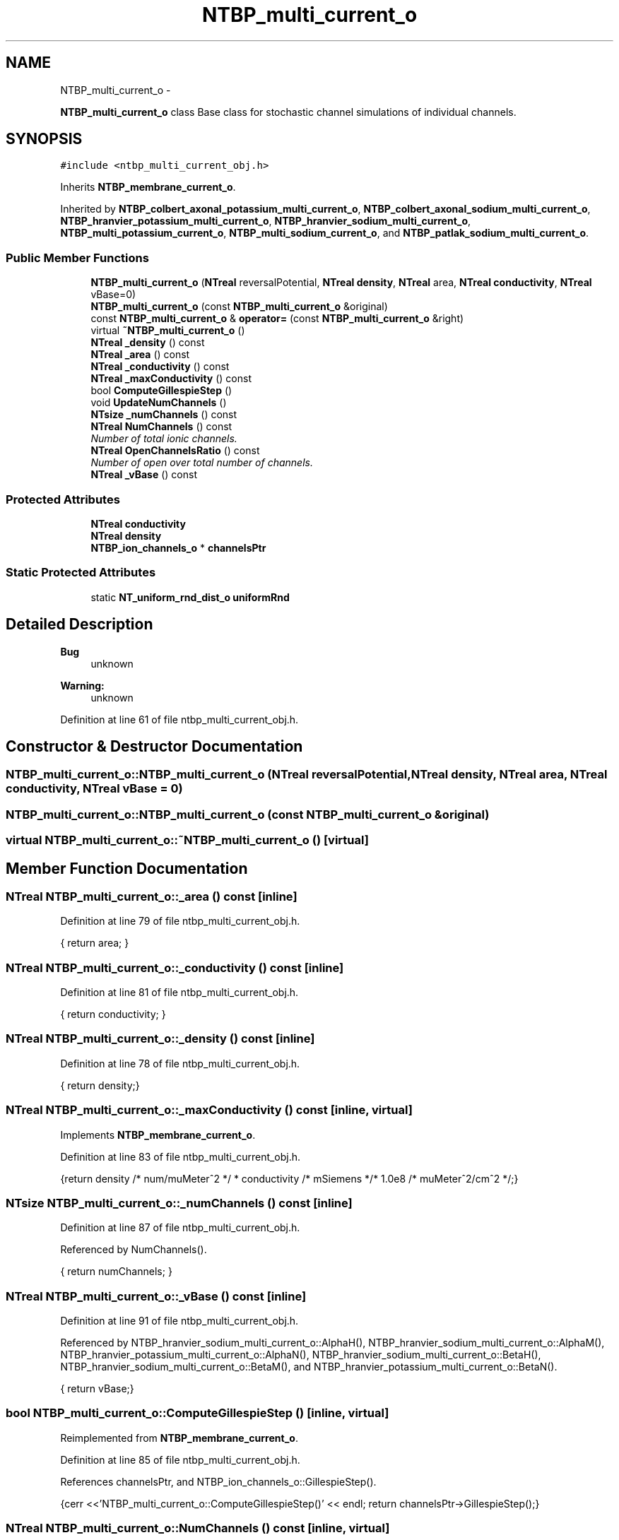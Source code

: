 .TH "NTBP_multi_current_o" 3 "Wed Nov 17 2010" "Version 0.5" "NetTrader" \" -*- nroff -*-
.ad l
.nh
.SH NAME
NTBP_multi_current_o \- 
.PP
\fBNTBP_multi_current_o\fP class Base class for stochastic channel simulations of individual channels.  

.SH SYNOPSIS
.br
.PP
.PP
\fC#include <ntbp_multi_current_obj.h>\fP
.PP
Inherits \fBNTBP_membrane_current_o\fP.
.PP
Inherited by \fBNTBP_colbert_axonal_potassium_multi_current_o\fP, \fBNTBP_colbert_axonal_sodium_multi_current_o\fP, \fBNTBP_hranvier_potassium_multi_current_o\fP, \fBNTBP_hranvier_sodium_multi_current_o\fP, \fBNTBP_multi_potassium_current_o\fP, \fBNTBP_multi_sodium_current_o\fP, and \fBNTBP_patlak_sodium_multi_current_o\fP.
.SS "Public Member Functions"

.in +1c
.ti -1c
.RI "\fBNTBP_multi_current_o\fP (\fBNTreal\fP reversalPotential, \fBNTreal\fP \fBdensity\fP, \fBNTreal\fP area, \fBNTreal\fP \fBconductivity\fP, \fBNTreal\fP vBase=0)"
.br
.ti -1c
.RI "\fBNTBP_multi_current_o\fP (const \fBNTBP_multi_current_o\fP &original)"
.br
.ti -1c
.RI "const \fBNTBP_multi_current_o\fP & \fBoperator=\fP (const \fBNTBP_multi_current_o\fP &right)"
.br
.ti -1c
.RI "virtual \fB~NTBP_multi_current_o\fP ()"
.br
.ti -1c
.RI "\fBNTreal\fP \fB_density\fP () const "
.br
.ti -1c
.RI "\fBNTreal\fP \fB_area\fP () const "
.br
.ti -1c
.RI "\fBNTreal\fP \fB_conductivity\fP () const "
.br
.ti -1c
.RI "\fBNTreal\fP \fB_maxConductivity\fP () const "
.br
.ti -1c
.RI "bool \fBComputeGillespieStep\fP ()"
.br
.ti -1c
.RI "void \fBUpdateNumChannels\fP ()"
.br
.ti -1c
.RI "\fBNTsize\fP \fB_numChannels\fP () const "
.br
.ti -1c
.RI "\fBNTreal\fP \fBNumChannels\fP () const "
.br
.RI "\fINumber of total ionic channels. \fP"
.ti -1c
.RI "\fBNTreal\fP \fBOpenChannelsRatio\fP () const "
.br
.RI "\fINumber of open over total number of channels. \fP"
.ti -1c
.RI "\fBNTreal\fP \fB_vBase\fP () const "
.br
.in -1c
.SS "Protected Attributes"

.in +1c
.ti -1c
.RI "\fBNTreal\fP \fBconductivity\fP"
.br
.ti -1c
.RI "\fBNTreal\fP \fBdensity\fP"
.br
.ti -1c
.RI "\fBNTBP_ion_channels_o\fP * \fBchannelsPtr\fP"
.br
.in -1c
.SS "Static Protected Attributes"

.in +1c
.ti -1c
.RI "static \fBNT_uniform_rnd_dist_o\fP \fBuniformRnd\fP"
.br
.in -1c
.SH "Detailed Description"
.PP 
\fBBug\fP
.RS 4
unknown 
.RE
.PP
\fBWarning:\fP
.RS 4
unknown 
.RE
.PP

.PP
Definition at line 61 of file ntbp_multi_current_obj.h.
.SH "Constructor & Destructor Documentation"
.PP 
.SS "NTBP_multi_current_o::NTBP_multi_current_o (\fBNTreal\fP reversalPotential, \fBNTreal\fP density, \fBNTreal\fP area, \fBNTreal\fP conductivity, \fBNTreal\fP vBase = \fC0\fP)"
.SS "NTBP_multi_current_o::NTBP_multi_current_o (const \fBNTBP_multi_current_o\fP & original)"
.SS "virtual NTBP_multi_current_o::~NTBP_multi_current_o ()\fC [virtual]\fP"
.SH "Member Function Documentation"
.PP 
.SS "\fBNTreal\fP NTBP_multi_current_o::_area () const\fC [inline]\fP"
.PP
Definition at line 79 of file ntbp_multi_current_obj.h.
.PP
.nf
{ return area; }
.fi
.SS "\fBNTreal\fP NTBP_multi_current_o::_conductivity () const\fC [inline]\fP"
.PP
Definition at line 81 of file ntbp_multi_current_obj.h.
.PP
.nf
{ return conductivity; }
.fi
.SS "\fBNTreal\fP NTBP_multi_current_o::_density () const\fC [inline]\fP"
.PP
Definition at line 78 of file ntbp_multi_current_obj.h.
.PP
.nf
{ return density;}
.fi
.SS "\fBNTreal\fP NTBP_multi_current_o::_maxConductivity () const\fC [inline, virtual]\fP"
.PP
Implements \fBNTBP_membrane_current_o\fP.
.PP
Definition at line 83 of file ntbp_multi_current_obj.h.
.PP
.nf
{return density /* num/muMeter^2 */ * conductivity /* mSiemens */* 1.0e8 /* muMeter^2/cm^2 */;}
.fi
.SS "\fBNTsize\fP NTBP_multi_current_o::_numChannels () const\fC [inline]\fP"
.PP
Definition at line 87 of file ntbp_multi_current_obj.h.
.PP
Referenced by NumChannels().
.PP
.nf
{ return numChannels; }
.fi
.SS "\fBNTreal\fP NTBP_multi_current_o::_vBase () const\fC [inline]\fP"
.PP
Definition at line 91 of file ntbp_multi_current_obj.h.
.PP
Referenced by NTBP_hranvier_sodium_multi_current_o::AlphaH(), NTBP_hranvier_sodium_multi_current_o::AlphaM(), NTBP_hranvier_potassium_multi_current_o::AlphaN(), NTBP_hranvier_sodium_multi_current_o::BetaH(), NTBP_hranvier_sodium_multi_current_o::BetaM(), and NTBP_hranvier_potassium_multi_current_o::BetaN().
.PP
.nf
{ return vBase;}
.fi
.SS "bool NTBP_multi_current_o::ComputeGillespieStep ()\fC [inline, virtual]\fP"
.PP
Reimplemented from \fBNTBP_membrane_current_o\fP.
.PP
Definition at line 85 of file ntbp_multi_current_obj.h.
.PP
References channelsPtr, and NTBP_ion_channels_o::GillespieStep().
.PP
.nf
{cerr <<'NTBP_multi_current_o::ComputeGillespieStep()' << endl; return channelsPtr->GillespieStep();}
.fi
.SS "\fBNTreal\fP NTBP_multi_current_o::NumChannels () const\fC [inline, virtual]\fP"
.PP
Reimplemented from \fBNTBP_membrane_current_o\fP.
.PP
Definition at line 89 of file ntbp_multi_current_obj.h.
.PP
References _numChannels().
.PP
Referenced by OpenChannelsRatio().
.PP
.nf
{ return _numChannels(); }
.fi
.SS "\fBNTreal\fP NTBP_multi_current_o::OpenChannelsRatio () const\fC [inline, virtual]\fP"
.PP
Reimplemented from \fBNTBP_membrane_current_o\fP.
.PP
Definition at line 90 of file ntbp_multi_current_obj.h.
.PP
References NumChannels(), and NTBP_membrane_current_o::OpenChannels().
.PP
.nf
{ return OpenChannels()/NumChannels(); }
.fi
.SS "const \fBNTBP_multi_current_o\fP& NTBP_multi_current_o::operator= (const \fBNTBP_multi_current_o\fP & right)"
.SS "void NTBP_multi_current_o::UpdateNumChannels ()\fC [inline]\fP"
.PP
Definition at line 86 of file ntbp_multi_current_obj.h.
.PP
.nf
{ numChannels = (NTsize) ceil(density*area); }
.fi
.SH "Member Data Documentation"
.PP 
.SS "\fBNTBP_ion_channels_o\fP* \fBNTBP_multi_current_o::channelsPtr\fP\fC [protected]\fP"
.PP
Definition at line 101 of file ntbp_multi_current_obj.h.
.PP
Referenced by ComputeGillespieStep(), NTBP_multi_sodium_current_o::Show(), NTBP_hranvier_sodium_multi_current_o::Show(), NTBP_multi_sodium_current_o::ShowChannelStatePopulation(), and NTBP_hranvier_sodium_multi_current_o::ShowChannelStatePopulation().
.SS "\fBNTreal\fP \fBNTBP_multi_current_o::conductivity\fP\fC [protected]\fP"
.PP
Definition at line 99 of file ntbp_multi_current_obj.h.
.SS "\fBNTreal\fP \fBNTBP_multi_current_o::density\fP\fC [protected]\fP"
.PP
Definition at line 100 of file ntbp_multi_current_obj.h.
.SS "\fBNT_uniform_rnd_dist_o\fP \fBNTBP_multi_current_o::uniformRnd\fP\fC [static, protected]\fP"
.PP
Definition at line 98 of file ntbp_multi_current_obj.h.

.SH "Author"
.PP 
Generated automatically by Doxygen for NetTrader from the source code.
